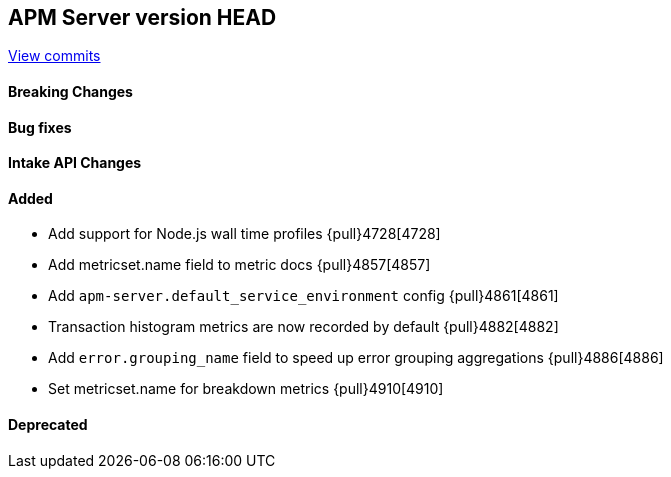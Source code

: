 [[release-notes-head]]
== APM Server version HEAD

https://github.com/elastic/apm-server/compare/7.12\...master[View commits]

[float]
==== Breaking Changes

[float]
==== Bug fixes

[float]
==== Intake API Changes

[float]
==== Added
* Add support for Node.js wall time profiles {pull}4728[4728]
* Add metricset.name field to metric docs {pull}4857[4857]
* Add `apm-server.default_service_environment` config {pull}4861[4861]
* Transaction histogram metrics are now recorded by default {pull}4882[4882]
* Add `error.grouping_name` field to speed up error grouping aggregations {pull}4886[4886]
* Set metricset.name for breakdown metrics {pull}4910[4910]

[float]
==== Deprecated
